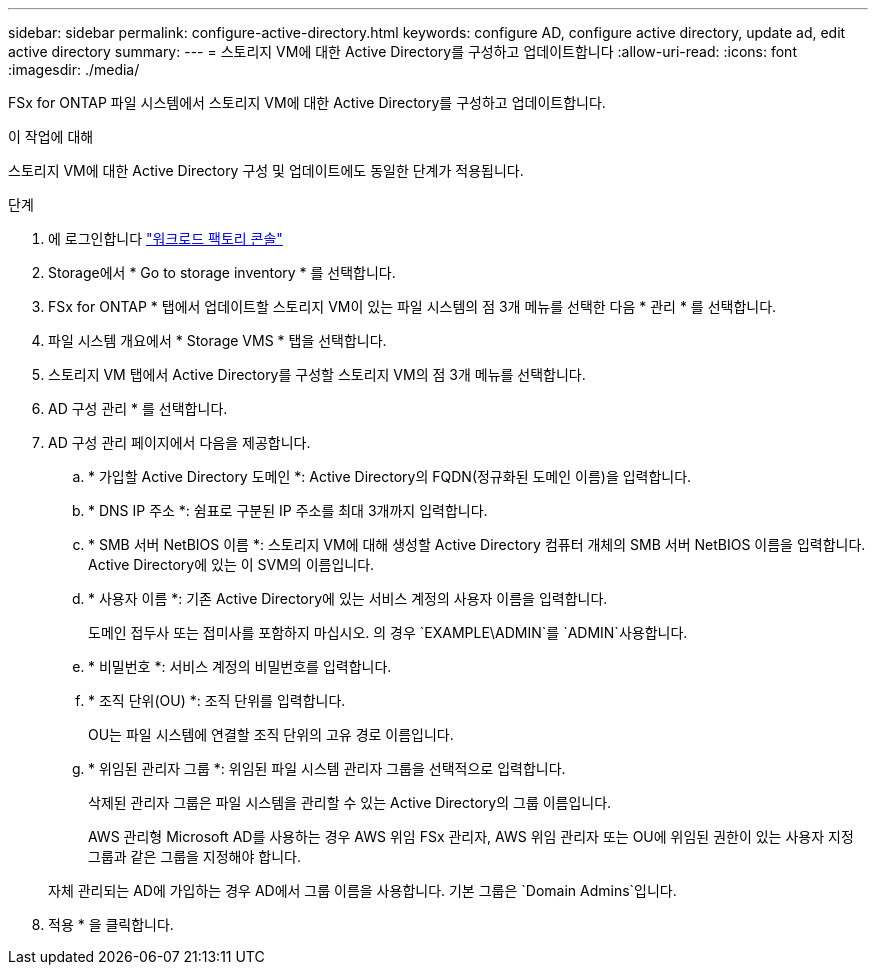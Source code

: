 ---
sidebar: sidebar 
permalink: configure-active-directory.html 
keywords: configure AD, configure active directory, update ad, edit active directory 
summary:  
---
= 스토리지 VM에 대한 Active Directory를 구성하고 업데이트합니다
:allow-uri-read: 
:icons: font
:imagesdir: ./media/


[role="lead"]
FSx for ONTAP 파일 시스템에서 스토리지 VM에 대한 Active Directory를 구성하고 업데이트합니다.

.이 작업에 대해
스토리지 VM에 대한 Active Directory 구성 및 업데이트에도 동일한 단계가 적용됩니다.

.단계
. 에 로그인합니다 link:https://console.workloads.netapp.com/["워크로드 팩토리 콘솔"^]
. Storage에서 * Go to storage inventory * 를 선택합니다.
. FSx for ONTAP * 탭에서 업데이트할 스토리지 VM이 있는 파일 시스템의 점 3개 메뉴를 선택한 다음 * 관리 * 를 선택합니다.
. 파일 시스템 개요에서 * Storage VMS * 탭을 선택합니다.
. 스토리지 VM 탭에서 Active Directory를 구성할 스토리지 VM의 점 3개 메뉴를 선택합니다.
. AD 구성 관리 * 를 선택합니다.
. AD 구성 관리 페이지에서 다음을 제공합니다.
+
.. * 가입할 Active Directory 도메인 *: Active Directory의 FQDN(정규화된 도메인 이름)을 입력합니다.
.. * DNS IP 주소 *: 쉼표로 구분된 IP 주소를 최대 3개까지 입력합니다.
.. * SMB 서버 NetBIOS 이름 *: 스토리지 VM에 대해 생성할 Active Directory 컴퓨터 개체의 SMB 서버 NetBIOS 이름을 입력합니다. Active Directory에 있는 이 SVM의 이름입니다.
.. * 사용자 이름 *: 기존 Active Directory에 있는 서비스 계정의 사용자 이름을 입력합니다.
+
도메인 접두사 또는 접미사를 포함하지 마십시오. 의 경우 `EXAMPLE\ADMIN`를 `ADMIN`사용합니다.

.. * 비밀번호 *: 서비스 계정의 비밀번호를 입력합니다.
.. * 조직 단위(OU) *: 조직 단위를 입력합니다.
+
OU는 파일 시스템에 연결할 조직 단위의 고유 경로 이름입니다.

.. * 위임된 관리자 그룹 *: 위임된 파일 시스템 관리자 그룹을 선택적으로 입력합니다.
+
삭제된 관리자 그룹은 파일 시스템을 관리할 수 있는 Active Directory의 그룹 이름입니다.

+
AWS 관리형 Microsoft AD를 사용하는 경우 AWS 위임 FSx 관리자, AWS 위임 관리자 또는 OU에 위임된 권한이 있는 사용자 지정 그룹과 같은 그룹을 지정해야 합니다.

+
자체 관리되는 AD에 가입하는 경우 AD에서 그룹 이름을 사용합니다. 기본 그룹은 `Domain Admins`입니다.



. 적용 * 을 클릭합니다.

